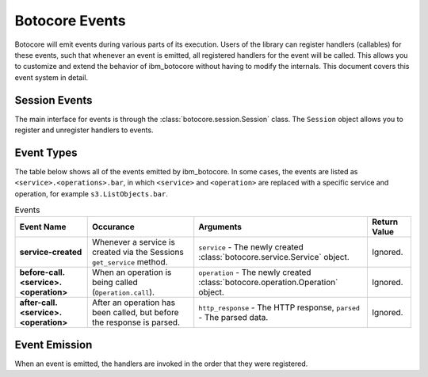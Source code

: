Botocore Events
===============

Botocore will emit events during various parts of its execution.  Users of the
library can register handlers (callables) for these events, such that whenever
an event is emitted, all registered handlers for the event will be called.
This allows you to customize and extend the behavior of ibm_botocore without having
to modify the internals.  This document covers this event system in detail.

Session Events
--------------

The main interface for events is through the :class:`botocore.session.Session`
class.  The ``Session`` object allows you to register and unregister handlers
to events.


Event Types
-----------

The table below shows all of the events emitted by ibm_botocore.  In some cases,
the events are listed as ``<service>.<operations>.bar``, in which ``<service>``
and ``<operation>`` are replaced with a specific service and operation, for
example ``s3.ListObjects.bar``.

.. list-table:: Events
   :header-rows: 1

   * - Event Name
     - Occurance
     - Arguments
     - Return Value
   * - **service-created**
     - Whenever a service is created via the Sessions ``get_service``
       method.
     - ``service`` - The newly created :class:`botocore.service.Service`
       object.
     - Ignored.
   * - **before-call.<service>.<operation>**
     - When an operation is being called (``Operation.call``).
     - ``operation`` - The newly created :class:`botocore.operation.Operation`
       object.
     - Ignored.
   * - **after-call.<service>.<operation>**
     - After an operation has been called, but before the response is parsed.
     - ``http_response`` - The HTTP response, ``parsed`` - The parsed data.
     - Ignored.


Event Emission
--------------

When an event is emitted, the handlers are invoked in the order that they were
registered.
